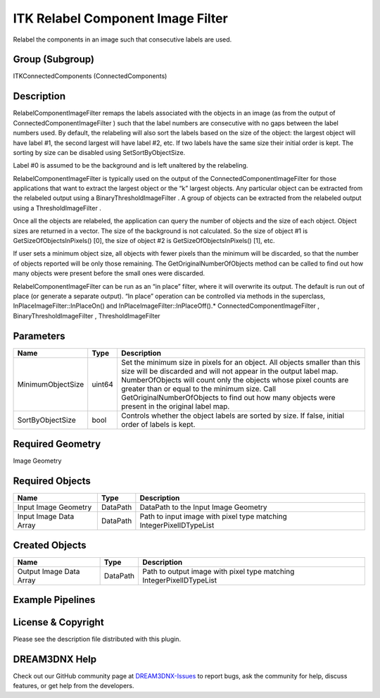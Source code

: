 ==================================
ITK Relabel Component Image Filter
==================================


Relabel the components in an image such that consecutive labels are used.

Group (Subgroup)
================

ITKConnectedComponents (ConnectedComponents)

Description
===========

RelabelComponentImageFilter remaps the labels associated with the objects in an image (as from the output of
ConnectedComponentImageFilter ) such that the label numbers are consecutive with no gaps between the label numbers used.
By default, the relabeling will also sort the labels based on the size of the object: the largest object will have label
#1, the second largest will have label #2, etc. If two labels have the same size their initial order is kept. The
sorting by size can be disabled using SetSortByObjectSize.

Label #0 is assumed to be the background and is left unaltered by the relabeling.

RelabelComponentImageFilter is typically used on the output of the ConnectedComponentImageFilter for those applications
that want to extract the largest object or the “k” largest objects. Any particular object can be extracted from the
relabeled output using a BinaryThresholdImageFilter . A group of objects can be extracted from the relabeled output
using a ThresholdImageFilter .

Once all the objects are relabeled, the application can query the number of objects and the size of each object. Object
sizes are returned in a vector. The size of the background is not calculated. So the size of object #1 is
GetSizeOfObjectsInPixels() [0], the size of object #2 is GetSizeOfObjectsInPixels() [1], etc.

If user sets a minimum object size, all objects with fewer pixels than the minimum will be discarded, so that the number
of objects reported will be only those remaining. The GetOriginalNumberOfObjects method can be called to find out how
many objects were present before the small ones were discarded.

RelabelComponentImageFilter can be run as an “in place” filter, where it will overwrite its output. The default is run
out of place (or generate a separate output). “In place” operation can be controlled via methods in the superclass,
InPlaceImageFilter::InPlaceOn() and InPlaceImageFilter::InPlaceOff().\* ConnectedComponentImageFilter ,
BinaryThresholdImageFilter , ThresholdImageFilter

Parameters
==========

+---------------------------+---------------------------+-------------------------------------------------------------+
| Name                      | Type                      | Description                                                 |
+===========================+===========================+=============================================================+
| MinimumObjectSize         | uint64                    | Set the minimum size in pixels for an object. All objects   |
|                           |                           | smaller than this size will be discarded and will not       |
|                           |                           | appear in the output label map. NumberOfObjects will count  |
|                           |                           | only the objects whose pixel counts are greater than or     |
|                           |                           | equal to the minimum size. Call GetOriginalNumberOfObjects  |
|                           |                           | to find out how many objects were present in the original   |
|                           |                           | label map.                                                  |
+---------------------------+---------------------------+-------------------------------------------------------------+
| SortByObjectSize          | bool                      | Controls whether the object labels are sorted by size. If   |
|                           |                           | false, initial order of labels is kept.                     |
+---------------------------+---------------------------+-------------------------------------------------------------+

Required Geometry
=================

Image Geometry

Required Objects
================

====================== ======== ===================================================================
Name                   Type     Description
====================== ======== ===================================================================
Input Image Geometry   DataPath DataPath to the Input Image Geometry
Input Image Data Array DataPath Path to input image with pixel type matching IntegerPixelIDTypeList
====================== ======== ===================================================================

Created Objects
===============

======================= ======== ====================================================================
Name                    Type     Description
======================= ======== ====================================================================
Output Image Data Array DataPath Path to output image with pixel type matching IntegerPixelIDTypeList
======================= ======== ====================================================================

Example Pipelines
=================

License & Copyright
===================

Please see the description file distributed with this plugin.

DREAM3DNX Help
==============

Check out our GitHub community page at `DREAM3DNX-Issues <https://github.com/BlueQuartzSoftware/DREAM3DNX-Issues>`__ to
report bugs, ask the community for help, discuss features, or get help from the developers.
